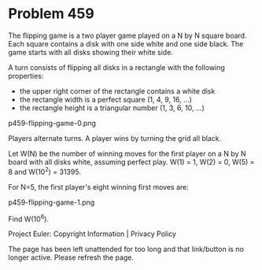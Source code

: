 *   Problem 459

   The flipping game is a two player game played on a N by N square board.
   Each square contains a disk with one side white and one side black.
   The game starts with all disks showing their white side.

   A turn consists of flipping all disks in a rectangle with the following
   properties:

     * the upper right corner of the rectangle contains a white disk
     * the rectangle width is a perfect square (1, 4, 9, 16, ...)
     * the rectangle height is a triangular number (1, 3, 6, 10, ...)

   p459-flipping-game-0.png

   Players alternate turns. A player wins by turning the grid all black.

   Let W(N) be the number of winning moves for the first player on a N by N
   board with all disks white, assuming perfect play.
   W(1) = 1, W(2) = 0, W(5) = 8 and W(10^2) = 31395.

   For N=5, the first player's eight winning first moves are:

   p459-flipping-game-1.png

   Find W(10^6).

   Project Euler: Copyright Information | Privacy Policy

   The page has been left unattended for too long and that link/button is no
   longer active. Please refresh the page.
